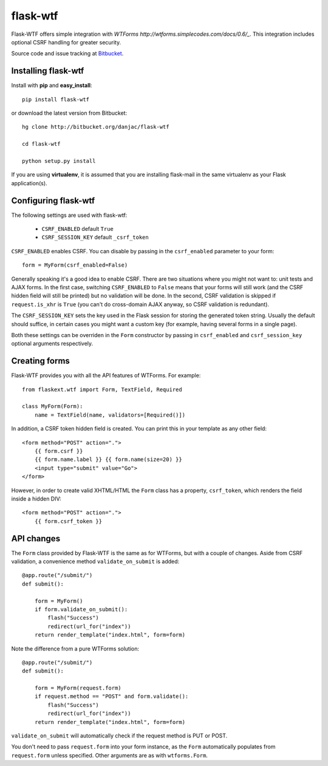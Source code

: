 flask-wtf
======================================

.. module:: flask-wtf

Flask-WTF offers simple integration with `WTForms http://wtforms.simplecodes.com/docs/0.6/_`. This integration
includes optional CSRF handling for greater security.

Source code and issue tracking at `Bitbucket`_.

Installing flask-wtf
---------------------

Install with **pip** and **easy_install**::

    pip install flask-wtf

or download the latest version from Bitbucket::

    hg clone http://bitbucket.org/danjac/flask-wtf

    cd flask-wtf

    python setup.py install

If you are using **virtualenv**, it is assumed that you are installing flask-mail
in the same virtualenv as your Flask application(s).

Configuring flask-wtf
----------------------

The following settings are used with flask-wtf:

    * ``CSRF_ENABLED`` default ``True``
    * ``CSRF_SESSION_KEY`` default ``_csrf_token``

``CSRF_ENABLED`` enables CSRF. You can disable by passing in the ``csrf_enabled`` parameter to your form::

    form = MyForm(csrf_enabled=False)

Generally speaking it's a good idea to enable CSRF. There are two situations where you might not want to:
unit tests and AJAX forms. In the first case, switching ``CSRF_ENABLED`` to ``False`` means that your
forms will still work (and the CSRF hidden field will still be printed) but no validation will be done. In the
second, CSRF validation is skipped if ``request.is_xhr`` is ``True`` (you can't do cross-domain AJAX anyway, 
so CSRF validation is redundant).

The ``CSRF_SESSION_KEY`` sets the key used in the Flask session for storing the generated token string. Usually
the default should suffice, in certain cases you might want a custom key (for example, having several forms in a
single page).

Both these settings can be overriden in the ``Form`` constructor by passing in ``csrf_enabled`` and ``csrf_session_key``
optional arguments respectively.

Creating forms
--------------

Flask-WTF provides you with all the API features of WTForms. For example::

    from flaskext.wtf import Form, TextField, Required

    class MyForm(Form):
        name = TextField(name, validators=[Required()])

In addition, a CSRF token hidden field is created. You can print this in your template as any other field::

    
    <form method="POST" action=".">
        {{ form.csrf }}
        {{ form.name.label }} {{ form.name(size=20) }}
        <input type="submit" value="Go">
    </form>

However, in order to create valid XHTML/HTML the ``Form`` class has a property, ``csrf_token``, which renders the field
inside a hidden DIV::
    
    <form method="POST" action=".">
        {{ form.csrf_token }}


API changes
-----------

The ``Form`` class provided by Flask-WTF is the same as for WTForms, but with a couple of changes. Aside from CSRF 
validation, a convenience method ``validate_on_submit`` is added::

    @app.route("/submit/")
    def submit():
        
        form = MyForm()
        if form.validate_on_submit():
            flash("Success")
            redirect(url_for("index"))
        return render_template("index.html", form=form)

Note the difference from a pure WTForms solution::

    @app.route("/submit/")
    def submit():
        
        form = MyForm(request.form)
        if request.method == "POST" and form.validate():
            flash("Success")
            redirect(url_for("index"))
        return render_template("index.html", form=form)

``validate_on_submit`` will automatically check if the request method is PUT or POST.

You don't need to pass ``request.form`` into your form instance, as the ``Form`` automatically populates from ``request.form`` unless
specified. Other arguments are as with ``wtforms.Form``.

.. _Flask: http://flask.pocoo.org
.. _Bitbucket: http://bitbucket.org/danjac/flask-wtf
